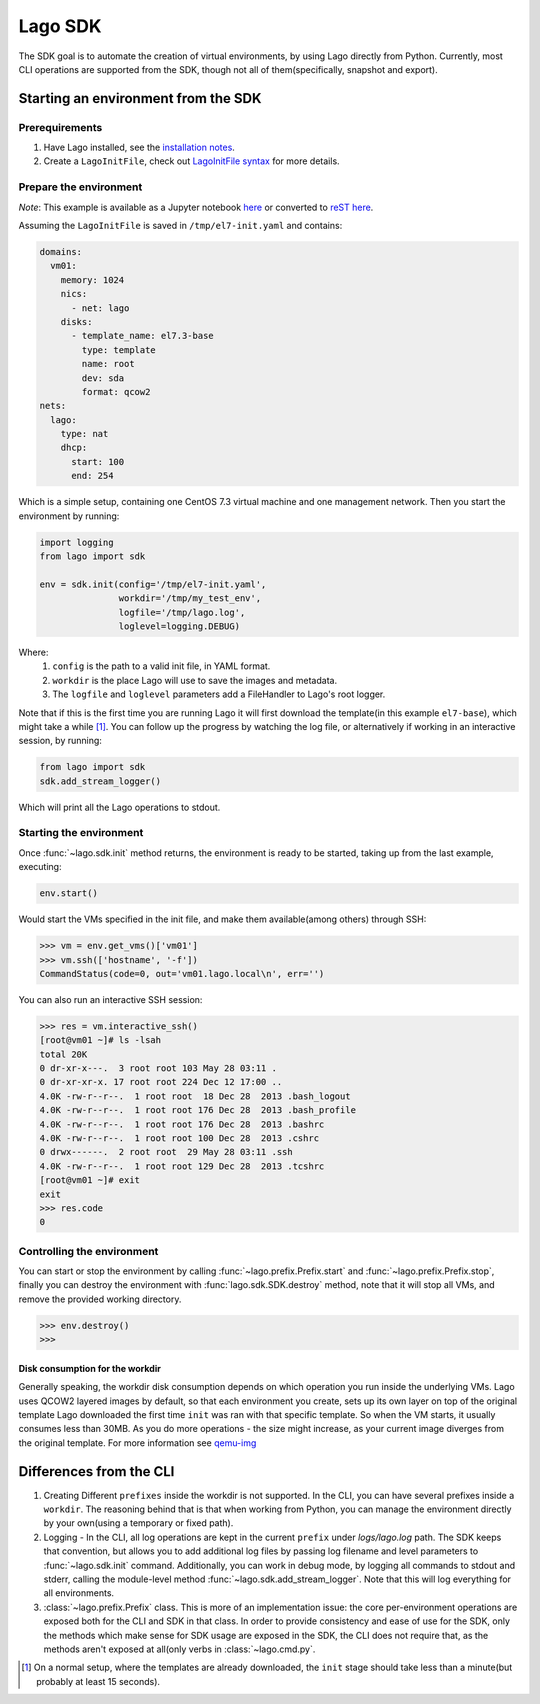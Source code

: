 ########
Lago SDK
########
The SDK goal is to automate the creation of virtual environments, by using
Lago directly from Python. Currently, most CLI operations are supported from
the SDK, though not all of them(specifically, snapshot and export).


Starting an environment from the SDK
====================================

Prerequirements
---------------

1. Have Lago installed, see the  `installation notes`_.

2. Create a ``LagoInitFile``, check out `LagoInitFile syntax`_ for more details.


Prepare the environment
-----------------------
*Note*: This example is available as a Jupyter notebook `here`_ or converted to
`reST here`_.

Assuming the ``LagoInitFile`` is saved in ``/tmp/el7-init.yaml`` and contains:

.. code:: yaml

    domains:
      vm01:
        memory: 1024
        nics:
          - net: lago
        disks:
          - template_name: el7.3-base
            type: template
            name: root
            dev: sda
            format: qcow2
    nets:
      lago:
        type: nat
        dhcp:
          start: 100
          end: 254

Which is a simple setup, containing one CentOS 7.3 virtual machine and
one management network. Then you start the environment by running:

.. code:: python

   import logging
   from lago import sdk

   env = sdk.init(config='/tmp/el7-init.yaml',
                  workdir='/tmp/my_test_env',
                  logfile='/tmp/lago.log',
                  loglevel=logging.DEBUG)

Where:
    1. ``config`` is the path to a valid init file, in YAML format.
    2. ``workdir`` is the place Lago will use to save the images and metadata.
    3. The ``logfile`` and ``loglevel`` parameters add a FileHandler to
       Lago's root logger.

Note that if this is the first time you are running Lago it will first
download the template(in this example ``el7-base``), which might take a
while [1]_. You can follow up the progress by watching the log file, or
alternatively if working in an interactive session, by running:

.. code:: python

   from lago import sdk
   sdk.add_stream_logger()

Which will print all the Lago operations to stdout.

Starting the environment
------------------------

Once :func:`~lago.sdk.init` method returns, the environment is ready to be
started, taking up from the last example, executing:

.. code:: python

   env.start()

Would start the VMs specified in the init file, and make them available(among
others) through SSH:

.. code:: python

   >>> vm = env.get_vms()['vm01']
   >>> vm.ssh(['hostname', '-f'])
   CommandStatus(code=0, out='vm01.lago.local\n', err='')

You can also run an interactive SSH session:

.. code:: python

  >>> res = vm.interactive_ssh()
  [root@vm01 ~]# ls -lsah
  total 20K
  0 dr-xr-x---.  3 root root 103 May 28 03:11 .
  0 dr-xr-xr-x. 17 root root 224 Dec 12 17:00 ..
  4.0K -rw-r--r--.  1 root root  18 Dec 28  2013 .bash_logout
  4.0K -rw-r--r--.  1 root root 176 Dec 28  2013 .bash_profile
  4.0K -rw-r--r--.  1 root root 176 Dec 28  2013 .bashrc
  4.0K -rw-r--r--.  1 root root 100 Dec 28  2013 .cshrc
  0 drwx------.  2 root root  29 May 28 03:11 .ssh
  4.0K -rw-r--r--.  1 root root 129 Dec 28  2013 .tcshrc
  [root@vm01 ~]# exit
  exit
  >>> res.code
  0



Controlling the environment
----------------------------

You can start or stop the environment by calling
:func:`~lago.prefix.Prefix.start` and :func:`~lago.prefix.Prefix.stop`, finally
you can destroy the environment with :func:`lago.sdk.SDK.destroy` method,
note that it will stop all VMs, and remove the provided working directory.

.. code:: python

   >>> env.destroy()
   >>>



Disk consumption for the workdir
~~~~~~~~~~~~~~~~~~~~~~~~~~~~~~~~

Generally speaking, the workdir disk consumption depends on which operation
you run inside the underlying VMs. Lago uses QCOW2 layered images by default,
so that each environment you create, sets up its own layer on top of the
original template Lago downloaded the first time ``init`` was ran with that
specific template. So when the VM starts, it usually consumes less than 30MB.
As you do more operations - the size might increase, as your current image
diverges from the original template. For more information see qemu-img_



Differences from the CLI
========================

1. Creating Different ``prefixes`` inside the workdir is not supported. In the
   CLI, you can have several prefixes inside a ``workdir``. The reasoning
   behind that is that when working from Python, you can manage the
   environment directly by your own(using a temporary or fixed path).

2. Logging - In the CLI, all log operations are kept in the current ``prefix``
   under `logs/lago.log` path. The SDK keeps that convention, but allows you
   to add additional log files by passing log filename and level parameters to
   :func:`~lago.sdk.init` command. Additionally, you can work in debug mode, by
   logging all commands to stdout and stderr, calling the module-level method
   :func:`~lago.sdk.add_stream_logger`. Note that this will log everything
   for all environments.

3. :class:`~lago.prefix.Prefix` class. This is more of an implementation
   issue: the core per-environment operations are exposed both for the CLI and
   SDK in that class. In order to provide consistency and ease of use
   for the SDK, only the methods which make sense for SDK usage are exposed
   in the SDK, the CLI does not require that, as the methods aren't exposed
   at all(only verbs in :class:`~lago.cmd.py`.



.. _`installation notes`: Installation.html
.. _`LagoInitFile syntax`: LagoInitFile.html
.. [1] On a normal setup, where the templates are already downloaded, the ``init`` stage should take less than a minute(but probably at least 15 seconds).
.. _qemu-img: https://linux.die.net/man/1/qemu-img
.. _here: https://github.com/lago-project/lago/tree/master/docs/examples/lago_sdk_one_vm_one_net.ipynb
.. _`reST here`: examples/lago_sdk_one_vm_one_net.html
